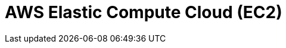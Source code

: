 // Do not edit directly!
// This file was generated by camel-quarkus-maven-plugin:update-extension-doc-page

= AWS Elastic Compute Cloud (EC2)
:cq-artifact-id: camel-quarkus-aws-ec2
:cq-artifact-id-base: aws-ec2
:cq-native-supported: true
:cq-status: Stable
:cq-deprecated: false
:cq-jvm-since: 1.0.0
:cq-native-since: 1.0.0
:cq-camel-part-name: aws-ec2
:cq-camel-part-title: AWS Elastic Compute Cloud (EC2)
:cq-camel-part-description: Manage AWS EC2 instances.
:cq-extension-page-title: AWS Elastic Compute Cloud (EC2)
